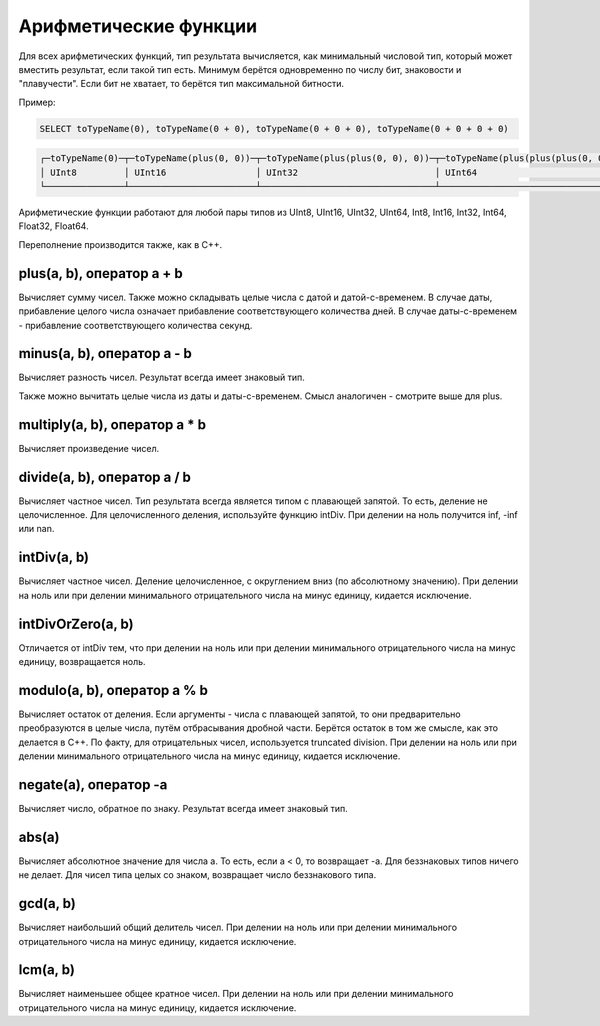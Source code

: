 Арифметические функции
======================

Для всех арифметических функций, тип результата вычисляется, как минимальный числовой тип, который может вместить результат, если такой тип есть. Минимум берётся одновременно по числу бит, знаковости и "плавучести". Если бит не хватает, то берётся тип максимальной битности.

Пример:

.. code-block:: sql

  SELECT toTypeName(0), toTypeName(0 + 0), toTypeName(0 + 0 + 0), toTypeName(0 + 0 + 0 + 0)

.. code-block:: text

  ┌─toTypeName(0)─┬─toTypeName(plus(0, 0))─┬─toTypeName(plus(plus(0, 0), 0))─┬─toTypeName(plus(plus(plus(0, 0), 0), 0))─┐
  │ UInt8         │ UInt16                 │ UInt32                          │ UInt64                                   │
  └───────────────┴────────────────────────┴─────────────────────────────────┴──────────────────────────────────────────┘
  
Арифметические функции работают для любой пары типов из UInt8, UInt16, UInt32, UInt64, Int8, Int16, Int32, Int64, Float32, Float64.

Переполнение производится также, как в C++.


plus(a, b), оператор a + b
--------------------------
Вычисляет сумму чисел.
Также можно складывать целые числа с датой и датой-с-временем. В случае даты, прибавление целого числа означает прибавление соответствующего количества дней. В случае даты-с-временем - прибавление соответствующего количества секунд.

minus(a, b), оператор a - b
---------------------------
Вычисляет разность чисел. Результат всегда имеет знаковый тип.

Также можно вычитать целые числа из даты и даты-с-временем. Смысл аналогичен - смотрите выше для plus.

multiply(a, b), оператор a * b
------------------------------
Вычисляет произведение чисел.

divide(a, b), оператор a / b
----------------------------
Вычисляет частное чисел. Тип результата всегда является типом с плавающей запятой.
То есть, деление не целочисленное. Для целочисленного деления, используйте функцию intDiv.
При делении на ноль получится inf, -inf или nan.

intDiv(a, b)
------------
Вычисляет частное чисел. Деление целочисленное, с округлением вниз (по абсолютному значению).
При делении на ноль или при делении минимального отрицательного числа на минус единицу, кидается исключение.

intDivOrZero(a, b)
------------------
Отличается от intDiv тем, что при делении на ноль или при делении минимального отрицательного числа на минус единицу, возвращается ноль.

modulo(a, b), оператор a % b
----------------------------
Вычисляет остаток от деления.
Если аргументы - числа с плавающей запятой, то они предварительно преобразуются в целые числа, путём отбрасывания дробной части.
Берётся остаток в том же смысле, как это делается в C++. По факту, для отрицательных чисел, используется truncated division.
При делении на ноль или при делении минимального отрицательного числа на минус единицу, кидается исключение.

negate(a), оператор -a
----------------------
Вычисляет число, обратное по знаку. Результат всегда имеет знаковый тип.

abs(a)
------
Вычисляет абсолютное значение для числа a. То есть, если a < 0, то возвращает -a.
Для беззнаковых типов ничего не делает. Для чисел типа целых со знаком, возвращает число беззнакового типа.

gcd(a, b)
---------
Вычисляет наибольший общий делитель чисел.
При делении на ноль или при делении минимального отрицательного числа на минус единицу, кидается исключение.

lcm(a, b)
---------
Вычисляет наименьшее общее кратное чисел.
При делении на ноль или при делении минимального отрицательного числа на минус единицу, кидается исключение.

